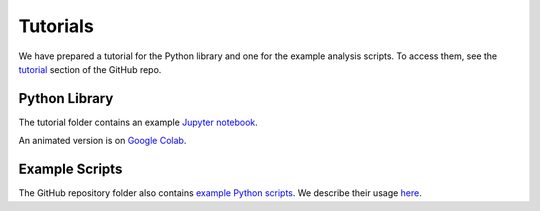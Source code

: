 Tutorials
===============

We have prepared a tutorial for the Python library and one for the example analysis scripts.
To access them, see the `tutorial <https://github.com/drorlab/pensa/tree/master/tutorial>`_ section of the GitHub repo.

Python Library
**************

The tutorial folder contains an example `Jupyter notebook <https://github.com/drorlab/pensa/blob/master/tutorial/PENSA_Tutorial_GPCRmd_no_animations.ipynb>`_.

An animated version is on `Google Colab <https://colab.research.google.com/drive/1difJjlcwpN-0hSmGCGrPq9Cxq5wJ7ZDa>`_.

Example Scripts
***************

The GitHub repository folder also contains `example Python scripts <https://github.com/drorlab/pensa/tree/master/scripts>`_.
We describe their usage `here <https://github.com/drorlab/pensa/tree/master/tutorial#usage-ready-scripts>`_.


